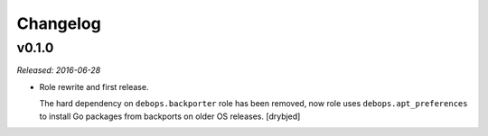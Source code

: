 Changelog
=========

v0.1.0
------

*Released: 2016-06-28*

- Role rewrite and first release.

  The hard dependency on ``debops.backporter`` role has been removed, now role
  uses ``debops.apt_preferences`` to install Go packages from backports on
  older OS releases. [drybjed]

